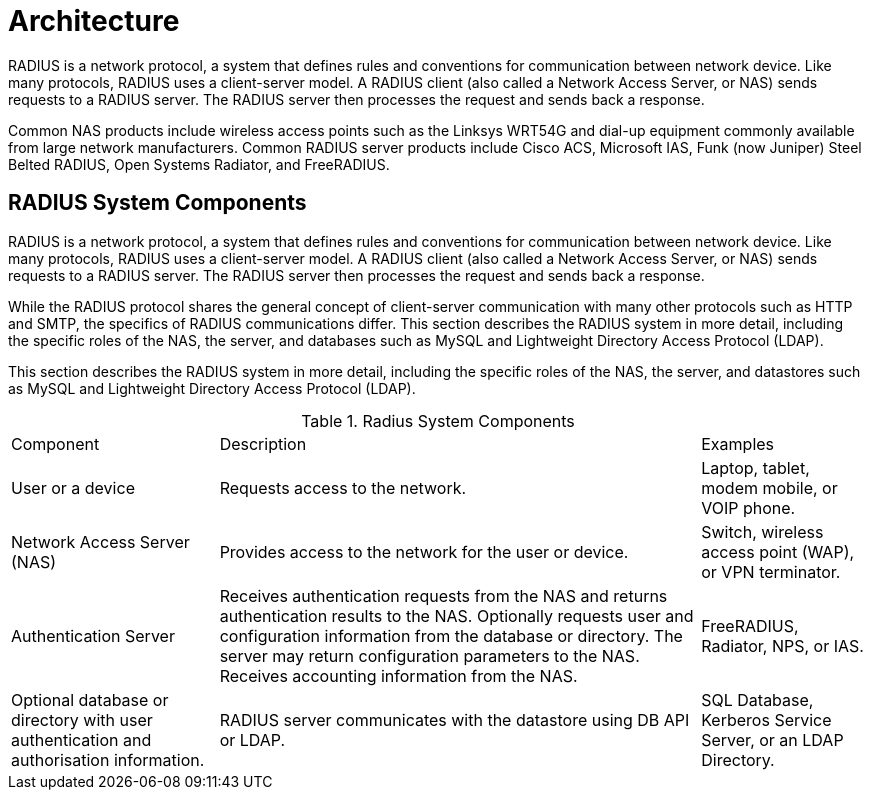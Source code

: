 = Architecture

RADIUS is a network protocol, a system that defines rules and conventions for communication between network device. Like many protocols, RADIUS uses a client-server model. A RADIUS client (also called a Network Access Server, or NAS) sends requests to a RADIUS server. The RADIUS server then processes the
request and sends back a response.

Common NAS products include wireless access points such as the Linksys WRT54G and dial-up equipment commonly available from large network manufacturers. Common RADIUS server products include Cisco ACS, Microsoft IAS, Funk (now Juniper) Steel Belted RADIUS, Open Systems Radiator, and FreeRADIUS.

== RADIUS System Components

RADIUS is a network protocol, a system that defines rules and conventions for communication between network device. Like many protocols, RADIUS uses a client-server model. A RADIUS client (also called a Network Access Server, or NAS) sends requests to a RADIUS server. The RADIUS server then processes the
request and sends back a response.

While the RADIUS protocol shares the general concept of client-server communication with many other protocols such as HTTP and SMTP, the specifics of RADIUS communications differ. This section describes the RADIUS system in more detail, including the specific roles of the NAS, the server, and databases such as MySQL and Lightweight Directory Access Protocol (LDAP).

This section describes the RADIUS system in more detail, including the specific roles of the NAS, the server, and datastores such as MySQL and Lightweight Directory Access Protocol (LDAP).

.Radius System Components
[opts="headers, autowidth"]
|===
| Component             | Description           | Examples
| User or a device      | Requests access to the network. | Laptop, tablet, modem mobile, or VOIP phone.
| Network Access Server (NAS)| Provides access to the network for the user or device. | Switch, wireless access point (WAP), or VPN terminator.
| Authentication Server             | Receives authentication requests from the NAS and returns authentication results to the NAS. Optionally requests user and configuration information from the database or directory. The server may
return configuration parameters to the NAS. Receives accounting information from the NAS. | FreeRADIUS, Radiator, NPS, or IAS.
| Optional database or directory with user authentication and authorisation information.| RADIUS server communicates with the
datastore using DB API or LDAP.| SQL Database, Kerberos Service Server, or an
LDAP Directory.
|===





// Copyright (C) 2025 Network RADIUS SAS.  Licenced under CC-by-NC 4.0.
// This documentation was developed by Network RADIUS SAS.
